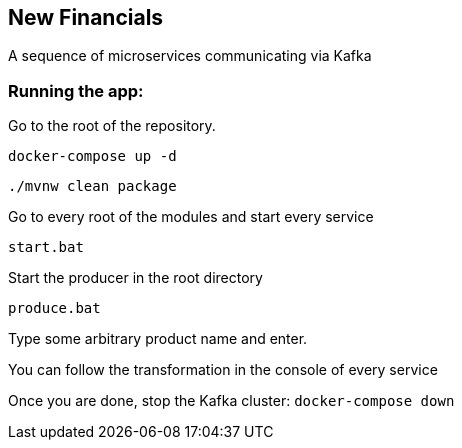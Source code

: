 == New Financials

A sequence of microservices communicating via Kafka

=== Running the app:

Go to the root of the repository.

`docker-compose up -d`

`./mvnw clean package`

Go to every root of the modules and start every service

`start.bat`

Start the producer in the root directory

`produce.bat`

Type some arbitrary product name and enter.

You can follow the transformation in the console of every service

Once you are done, stop the Kafka cluster: `docker-compose down`